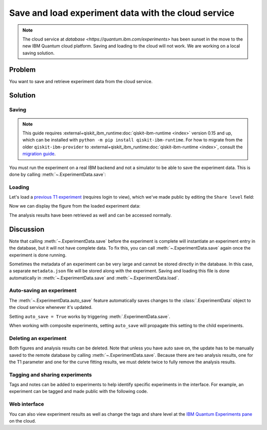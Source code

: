 Save and load experiment data with the cloud service
====================================================

.. note::
    The cloud service at `database <https://quantum.ibm.com/experiments>` has been 
    sunset in the move to the new IBM Quantum cloud platform. Saving and loading 
    to the cloud will not work. We are working on a local saving solution.

Problem
-------

You want to save and retrieve experiment data from the cloud service.

Solution
--------

Saving
~~~~~~

.. note::
    This guide requires :external+qiskit_ibm_runtime:doc:`qiskit-ibm-runtime <index>` version 0.15 and up, which can be installed with ``python -m pip install qiskit-ibm-runtime``.
    For how to migrate from the older ``qiskit-ibm-provider`` to :external+qiskit_ibm_runtime:doc:`qiskit-ibm-runtime <index>`,
    consult the `migration guide <https://quantum.cloud.ibm.com/docs/migration-guides/qiskit-runtime-from-ibm-provider>`_.\

You must run the experiment on a real IBM
backend and not a simulator to be able to save the experiment data. This is done by calling
:meth:`~.ExperimentData.save`:

.. jupyter-input::

    from qiskit_ibm_runtime import QiskitRuntimeService
    from qiskit_experiments.library.characterization import T1
    import numpy as np

    service = QiskitRuntimeService(channel="ibm_quantum")
    backend = service.backend("ibm_osaka")
    
    t1_delays = np.arange(1e-6, 600e-6, 50e-6)

    exp = T1(physical_qubits=(0,), delays=t1_delays)

    t1_expdata = exp.run(backend=backend).block_for_results()
    t1_expdata.save()

.. jupyter-output::

    You can view the experiment online at 
    https://quantum.ibm.com/experiments/10a43cb0-7cb9-41db-ad74-18ea6cf63704

Loading
~~~~~~~

Let's load a `previous T1
experiment <https://quantum.ibm.com/experiments/9640736e-d797-4321-b063-d503f8e98571>`__ 
(requires login to view), which we've made public by editing the ``Share level`` field:

.. jupyter-input::

    from qiskit_experiments.framework import ExperimentData
    load_expdata = ExperimentData.load("9640736e-d797-4321-b063-d503f8e98571", provider=service)

Now we can display the figure from the loaded experiment data:

.. jupyter-input::

    load_expdata.figure(0)

.. image:: ./experiment_cloud_service/t1_loaded.png

The analysis results have been retrieved as well and can be accessed normally.

.. jupyter-input::

    results = load_expdata.analysis_results(dataframe=True))

Discussion
----------

Note that calling :meth:`~.ExperimentData.save` before the experiment is complete will
instantiate an experiment entry in the database, but it will not have
complete data. To fix this, you can call :meth:`~.ExperimentData.save` again once the
experiment is done running.

Sometimes the metadata of an experiment can be very large and cannot be stored directly in the database.
In this case, a separate ``metadata.json`` file will be stored along with the experiment. Saving and loading
this file is done automatically in :meth:`~.ExperimentData.save` and :meth:`~.ExperimentData.load`.

Auto-saving an experiment
~~~~~~~~~~~~~~~~~~~~~~~~~

The :meth:`~.ExperimentData.auto_save` feature automatically saves changes to the 
:class:`.ExperimentData` object to the cloud service whenever it's updated.

.. jupyter-input::

    exp = T1(physical_qubits=(0,), delays=t1_delays)
    
    t1_expdata = exp.run(backend=backend, shots=1000)
    t1_expdata.auto_save = True
    t1_expdata.block_for_results()

.. jupyter-output::

    You can view the experiment online at https://quantum.ibm.com/experiments/cdaff3fa-f621-4915-a4d8-812d05d9a9ca
    <ExperimentData[T1], backend: ibm_osaka, status: ExperimentStatus.DONE, experiment_id: cdaff3fa-f621-4915-a4d8-812d05d9a9ca>

Setting ``auto_save = True`` works by triggering :meth:`.ExperimentData.save`.

When working with composite experiments, setting ``auto_save`` will propagate this
setting to the child experiments.

Deleting an experiment
~~~~~~~~~~~~~~~~~~~~~~

Both figures and analysis results can be deleted. Note that unless you
have auto save on, the update has to be manually saved to the remote
database by calling :meth:`~.ExperimentData.save`. Because there are two analysis
results, one for the T1 parameter and one for the curve fitting results, we must 
delete twice to fully remove the analysis results.

.. jupyter-input::
    
    t1_expdata.delete_figure(0)
    t1_expdata.delete_analysis_result(0)
    t1_expdata.delete_analysis_result(0)

.. jupyter-output::

    Are you sure you want to delete the experiment plot? [y/N]: y
    Are you sure you want to delete the analysis result? [y/N]: y
    Are you sure you want to delete the analysis result? [y/N]: y

Tagging and sharing experiments
~~~~~~~~~~~~~~~~~~~~~~~~~~~~~~~

Tags and notes can be added to experiments to help identify specific experiments in the interface.
For example, an experiment can be tagged and made public with the following code.

.. jupyter-input::
   
   t1_expdata.tags = ['tag1', 'tag2']
   t1_expdata.share_level = "public"
   t1_expdata.notes = "Example note."

Web interface
~~~~~~~~~~~~~

You can also view experiment results as well as change the tags and share level at the `IBM Quantum Experiments
pane <https://quantum.ibm.com/experiments?date_interval=last-90-days&owner=me>`__
on the cloud.
